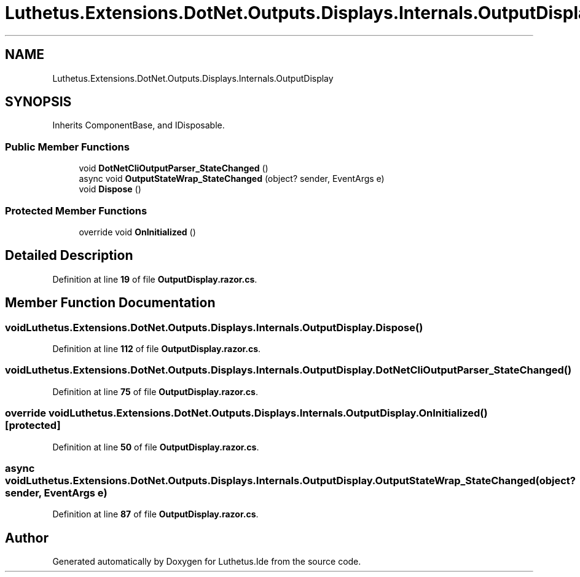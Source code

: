 .TH "Luthetus.Extensions.DotNet.Outputs.Displays.Internals.OutputDisplay" 3 "Version 1.0.0" "Luthetus.Ide" \" -*- nroff -*-
.ad l
.nh
.SH NAME
Luthetus.Extensions.DotNet.Outputs.Displays.Internals.OutputDisplay
.SH SYNOPSIS
.br
.PP
.PP
Inherits ComponentBase, and IDisposable\&.
.SS "Public Member Functions"

.in +1c
.ti -1c
.RI "void \fBDotNetCliOutputParser_StateChanged\fP ()"
.br
.ti -1c
.RI "async void \fBOutputStateWrap_StateChanged\fP (object? sender, EventArgs e)"
.br
.ti -1c
.RI "void \fBDispose\fP ()"
.br
.in -1c
.SS "Protected Member Functions"

.in +1c
.ti -1c
.RI "override void \fBOnInitialized\fP ()"
.br
.in -1c
.SH "Detailed Description"
.PP 
Definition at line \fB19\fP of file \fBOutputDisplay\&.razor\&.cs\fP\&.
.SH "Member Function Documentation"
.PP 
.SS "void Luthetus\&.Extensions\&.DotNet\&.Outputs\&.Displays\&.Internals\&.OutputDisplay\&.Dispose ()"

.PP
Definition at line \fB112\fP of file \fBOutputDisplay\&.razor\&.cs\fP\&.
.SS "void Luthetus\&.Extensions\&.DotNet\&.Outputs\&.Displays\&.Internals\&.OutputDisplay\&.DotNetCliOutputParser_StateChanged ()"

.PP
Definition at line \fB75\fP of file \fBOutputDisplay\&.razor\&.cs\fP\&.
.SS "override void Luthetus\&.Extensions\&.DotNet\&.Outputs\&.Displays\&.Internals\&.OutputDisplay\&.OnInitialized ()\fR [protected]\fP"

.PP
Definition at line \fB50\fP of file \fBOutputDisplay\&.razor\&.cs\fP\&.
.SS "async void Luthetus\&.Extensions\&.DotNet\&.Outputs\&.Displays\&.Internals\&.OutputDisplay\&.OutputStateWrap_StateChanged (object? sender, EventArgs e)"

.PP
Definition at line \fB87\fP of file \fBOutputDisplay\&.razor\&.cs\fP\&.

.SH "Author"
.PP 
Generated automatically by Doxygen for Luthetus\&.Ide from the source code\&.
